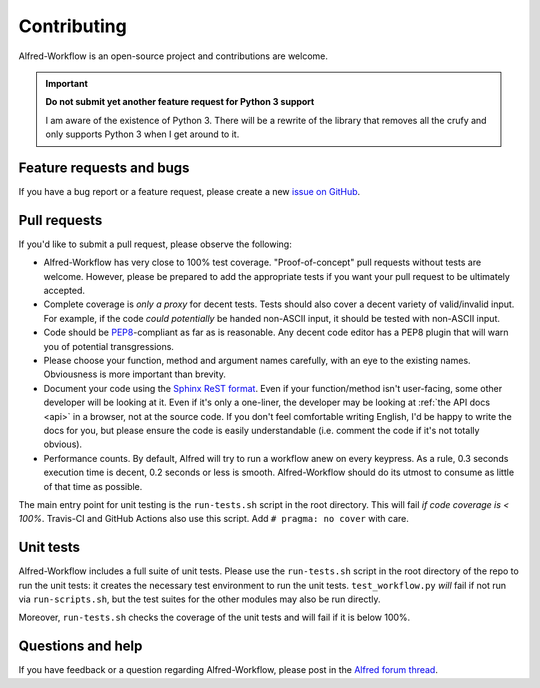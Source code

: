 
.. _contributing:

============
Contributing
============

Alfred-Workflow is an open-source project and contributions are welcome.

.. important::

    **Do not submit yet another feature request for Python 3 support**

    I am aware of the existence of Python 3. There will be a rewrite of the library that removes all the crufy and only supports Python 3 when I get around to it.


.. _bugs:

Feature requests and bugs
=========================

If you have a bug report or a feature request, please create a new
`issue on GitHub`_.


.. _pull-requests:

Pull requests
=============

If you'd like to submit a pull request, please observe the following:

- Alfred-Workflow has very close to 100% test coverage. "Proof-of-concept"
  pull requests without tests are welcome. However, please be prepared
  to add the appropriate tests if you want your pull request to be ultimately
  accepted.
- Complete coverage is *only a proxy* for decent tests. Tests should also
  cover a decent variety of valid/invalid input. For example, if the code
  *could potentially* be handed non-ASCII input, it should be tested with
  non-ASCII input.
- Code should be `PEP8`_-compliant as far as is reasonable. Any decent code
  editor has a PEP8 plugin that will warn you of potential transgressions.
- Please choose your function, method and argument names carefully, with an
  eye to the existing names. Obviousness is more important than brevity.
- Document your code using the `Sphinx ReST format`_. Even if your
  function/method isn't user-facing, some other developer will be looking at
  it. Even if it's only a one-liner, the developer may be looking at
  :ref:`the API docs <api>` in a browser, not at the source code.
  If you don't feel comfortable writing English, I'd be happy to write the
  docs for you, but please ensure the code is easily understandable (i.e. comment the code if it's not totally obvious).
- Performance counts. By default, Alfred will try to run a workflow anew on
  every keypress. As a rule, 0.3 seconds execution time is decent, 0.2
  seconds or less is smooth. Alfred-Workflow should do its utmost to
  consume as little of that time as possible.

The main entry point for unit testing is the ``run-tests.sh`` script in the root directory. This will fail *if code coverage is < 100%*. Travis-CI and GitHub Actions also use this script. Add ``# pragma: no cover`` with care.


.. _unit-tests:

Unit tests
==========

Alfred-Workflow includes a full suite of unit tests. Please use the
``run-tests.sh`` script in the root directory of the repo to run the unit tests: it creates the necessary test environment to run the unit tests.
``test_workflow.py`` *will* fail if not run via ``run-scripts.sh``, but the test suites for the other modules may also be run directly.

Moreover, ``run-tests.sh`` checks the coverage of the unit tests and will fail if it is below 100%.


.. _questions:

Questions and help
==================

If you have feedback or a question regarding Alfred-Workflow, please post in
the `Alfred forum thread`_.



.. _Alfred forum thread: http://www.alfredforum.com/topic/4031-workflow-library-for-python/
.. _GitHub: https://github.com/deanishe/alfred-workflow/
.. _Python Package Index: https://pypi.python.org/pypi/Alfred-Workflow
.. _issue on GitHub: https://github.com/deanishe/alfred-workflow/issues
.. _pip: https://pypi.python.org/pypi/pip
.. _PEP8: http://legacy.python.org/dev/peps/pep-0008/
.. _Sphinx ReST format: http://sphinx-doc.org/

